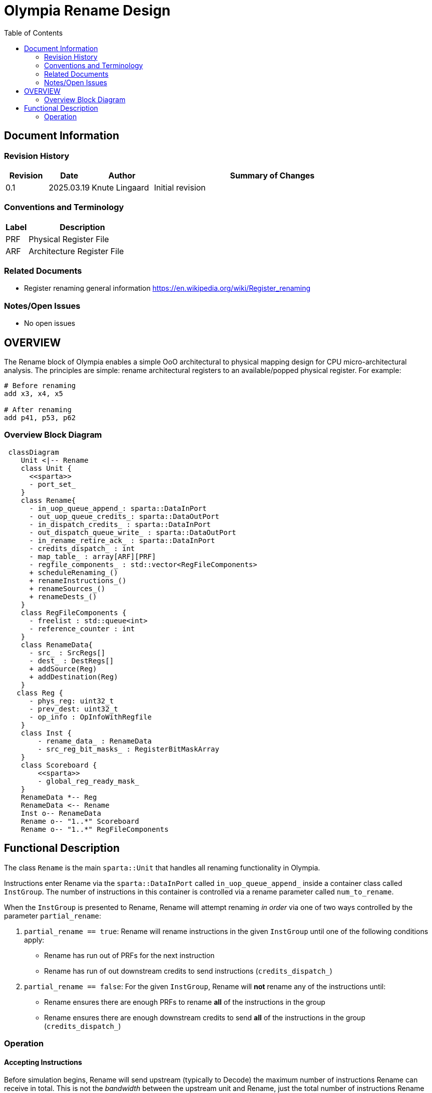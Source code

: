 :doctitle: Olympia Rename Design

:toc:

[[Document_Information]]
== Document Information

[[Revision_History]]
=== Revision History

[width="100%",cols="11%,11%,16%,62%",options="header",]
|===
|*Revision* | *Date*     | *Author*       | *Summary of Changes*
| 0.1        | 2025.03.19 | Knute Lingaard | Initial revision
|===

[[Conventions_and_Terminology]]
=== Conventions and Terminology

[width="100%",cols="17%,83%",options="header",]
|===
|Label |Description
|PRF | Physical Register File
|ARF | Architecture Register File
|===

[[Related_Documents]]
=== Related Documents

* Register renaming general information https://en.wikipedia.org/wiki/Register_renaming

[[Notes_Open_Issues]]
=== Notes/Open Issues

* No open issues

[[OVERVIEW]]
== OVERVIEW

The Rename block of Olympia enables a simple OoO architectural to
physical mapping design for CPU micro-architectural analysis.  The
principles are simple: rename architectural registers to an
available/popped physical register.  For example:

[source,asm]
----
# Before renaming
add x3, x4, x5

# After renaming
add p41, p53, p62
----


[[Overview_Block_Diagram]]
=== Overview Block Diagram
[source, mermaid]
```mermaid
 classDiagram
    Unit <|-- Rename
    class Unit {
      <<sparta>>
      - port_set_
    }
    class Rename{
      - in_uop_queue_append_: sparta::DataInPort
      - out_uop_queue_credits_: sparta::DataOutPort
      - in_dispatch_credits_ : sparta::DataInPort
      - out_dispatch_queue_write_ : sparta::DataOutPort
      - in_rename_retire_ack_ : sparta::DataInPort
      - credits_dispatch_ : int
      - map_table_ : array[ARF][PRF]
      - regfile_components_ : std::vector<RegFileComponents>
      + scheduleRenaming_()
      + renameInstructions_()
      + renameSources_()
      + renameDests_()
    }
    class RegFileComponents {
      - freelist : std::queue<int>
      - reference_counter : int
    }
    class RenameData{
      - src_ : SrcRegs[]
      - dest_ : DestRegs[]
      + addSource(Reg)
      + addDestination(Reg)
    }
   class Reg {
      - phys_reg: uint32_t
      - prev_dest: uint32_t
      - op_info : OpInfoWithRegfile
    }
    class Inst {
        - rename_data_ : RenameData
        - src_reg_bit_masks_ : RegisterBitMaskArray
    }
    class Scoreboard {
        <<sparta>>
        - global_reg_ready_mask_
    }
    RenameData *-- Reg
    RenameData <-- Rename
    Inst o-- RenameData
    Rename o-- "1..*" Scoreboard
    Rename o-- "1..*" RegFileComponents
```

[[Functional_Description]]
== Functional Description

The class `Rename` is the main `sparta::Unit` that handles all
renaming functionality in Olympia.

Instructions enter Rename via the `sparta::DataInPort` called
`in_uop_queue_append_` inside a container class called `InstGroup`.
The number of instructions in this container is controlled via a
rename parameter called `num_to_rename`.

When the `InstGroup` is presented to Rename, Rename will attempt
renaming _in order_ via one of two ways controlled by the parameter
`partial_rename`:

1. `partial_rename == true`: Rename will rename instructions in the
   given `InstGroup` until one of the following conditions apply:
  - Rename has run out of PRFs for the next instruction
  - Rename has run of out downstream credits to send instructions (`credits_dispatch_`)
1. `partial_rename == false`: For the given `InstGroup`, Rename will
   *not* rename any of the instructions until:
  - Rename ensures there are enough PRFs to rename *all* of the instructions in the group
  - Rename ensures there are enough downstream credits to send *all*
    of the instructions in the group (`credits_dispatch_`)

[[Operation]]
=== Operation

==== Accepting Instructions

Before simulation begins, Rename will send upstream (typically to
Decode) the maximum number of instructions Rename can receive in
total.  This is not the _bandwidth_ between the upstream unit and
Rename, just the total number of instructions Rename can potentially
buffer.  In Olympia, this value is determined by the parameter
`num_to_rename` which is modeled to be the same as the bandwidth.

Phrased differently, if the parameter `num_to_rename` is 4 and Rename
is currently not renaming any instructions, Rename can receive up to 4
instructions.  If Rename has 2 instructions it cannot rename from the
previous cycle, the Rename can only accept 2.

==== Processing Arriving Instructions

When instructions arrive on port `in_uop_queue_append_` via the
container `InstGroup`, Rename will move those instructions to an
internal UOP queue (`uop_queue_`) for convenience and maintenance.
Rename will then schedule internal `sparta::Unique` event
`ev_schedule_rename_` for the same cycle to _possibly_ schedule a
renaming event for the newly arrived instructions.

==== Scheduling Renaming

The callback `Rename::scheduleRenaming_` (registered by the event
`ev_schedule_rename_`) will eventually be called by the Sparta
scheduler. This method will determine if Renaming can occur by:

- Examining the parameter `partial_rename` and determining if there
  are enough resources to rename instructions
- Examining downstream credits to ensure the downstream unit can
  accept instructions being renamed
- Examining the `uop_queue_` for any instructions

If both conditions have been met, the event `ev_rename_insts_` will be
scheduled for *this* cycle.

Instructions coming from upstream, credits arriving from downstream,
and resources being returned from retiring instructions will schedule
a renaming session.

==== Renaming Instructions

Renaming instructions (`Rename::renameInstructions_` scheduled by the
event `ev_rename_insts_`) only happens if the scheduling event
(previous section) determines there are enough resources to do so.

NOTE: Renaming instructions _should only occur_ if the previous step has
been satisfied.  There are asserts in the code to ensure this flow is
maintained.

Renaming works by retrieving the instructions from the `uop_queue_`
_in order_ and renaming the sources of that instruction followed by
the destinations. The *order* of renaming is important: renaming must
rename an instruction's sources _first_ before renaming the
instruction's destinations.  If this order is not followed, an
instruction's destination that is the same register as one of it's
sources will result in an infinite wait.

===== Renaming Sources

Rename maintains a map of current PRFs that the latest values for a
given ARF (`map_table_`). During source renaming, the instruction's
ARF sources are "replaced" by the current PRF sources being written by
older instructions.  In addition, the instruction updates its current
`src_reg_bit_masks_` to reflect that PRF.  This bit mask is used by
downstream units such as Issue to compare against a "global"
scoreboard of ready PRFs.  If the Instruction's mask `and`'ed with the
Scoreboard's `global_reg_ready_mask_` returns the instruction's full
mask, all of the instruction's sources are ready and the instruction
is ready to execute.

===== Renaming Destinations

If an instruction has a destination, that instruction will need to
write its final value to a renamed register/PRF.  To do this, Rename
will need to replace the instruction's destination ARF with an
assigned PRF.

Free or unused PRFs are maintained by Rename in a freelist contained
in a structure called `RegFilecomponents`.  There is 1
`RegFilecomponents` instance _per regfile_.  The freelist is simply a
`std::queue` of unused PRFs that can be popped and assigned to an
instruction.  Once a PRF is popped from the freelist, the `map_table_`
is updated to indicate the current ARF's PRF to be used.

```
   auto new_prf = reg_file_components_[reg_file].freelist.pop();
   map_table_[arf] = new_prf;
 ``


[[Interfaces]]
=== Interfaces

[width="100%",cols="18%,21%,61%",options="header",]
|===
|*Name* |*C++ Type* |*Purpose/Description*
| `in_uop_queue_append_` | `sparta::DataInPort<InstGroupPtr>` | Instruction group sent by upstream unit, typically the Decode blcok
| `out_uop_queue_credits_` | `sparta::DataOutPort<int>` | The number of instructions Rename has consumed (moved downstream)
| `in_dispatch_credits_` | `sparta::DataInPort<int>`| The number of instructions Dispatch (or downstream unit) has consumed
| `out_dispatch_queue_write_` | `sparta::DataOutPort<InstGroupPtr>` | Instruction group that contains newly renamed instructions ready for next stage
| `in_rename_retire_ack_` |`sparta::DataInPort<InstGroupPtr>` | Instruction group sent by a retirement block of instructions that can commit PRFs
|===

[[Parameterization]]
=== Parameterization
[width="100%",cols="25%,10%,10%,55%",options="header",]
|===
| *Name* | *Type* | *Default* | *Description*
| num_to_rename      |uint32_t|4     |Number of instructions to rename
| rename_queue_depth |uint32_t|10    |Number of instructions queued for rename
| num_integer_renames|uint32_t|128   |Number of integer renames
| num_float_renames  |uint32_t|128   |Number of float renames
| num_vector_renames |uint32_t|128   |Number of vector renames
| partial_rename     |bool    |true  |Rename all or partial instructions in a received group
| move_elimination   |bool    |false |Enable move elimination
|===


[[Test_Bench_Description]]
== Test Bench Description

The test bench sets up common renaming situations and ensures the
proper PRFs are assigned

[[Future_Work_or_Features]]
== Future Work or Features

- Register banking
- Register dependency streams

[[References_Citations]]
== References/Citations

* Register renaming general information https://en.wikipedia.org/wiki/Register_renaming
